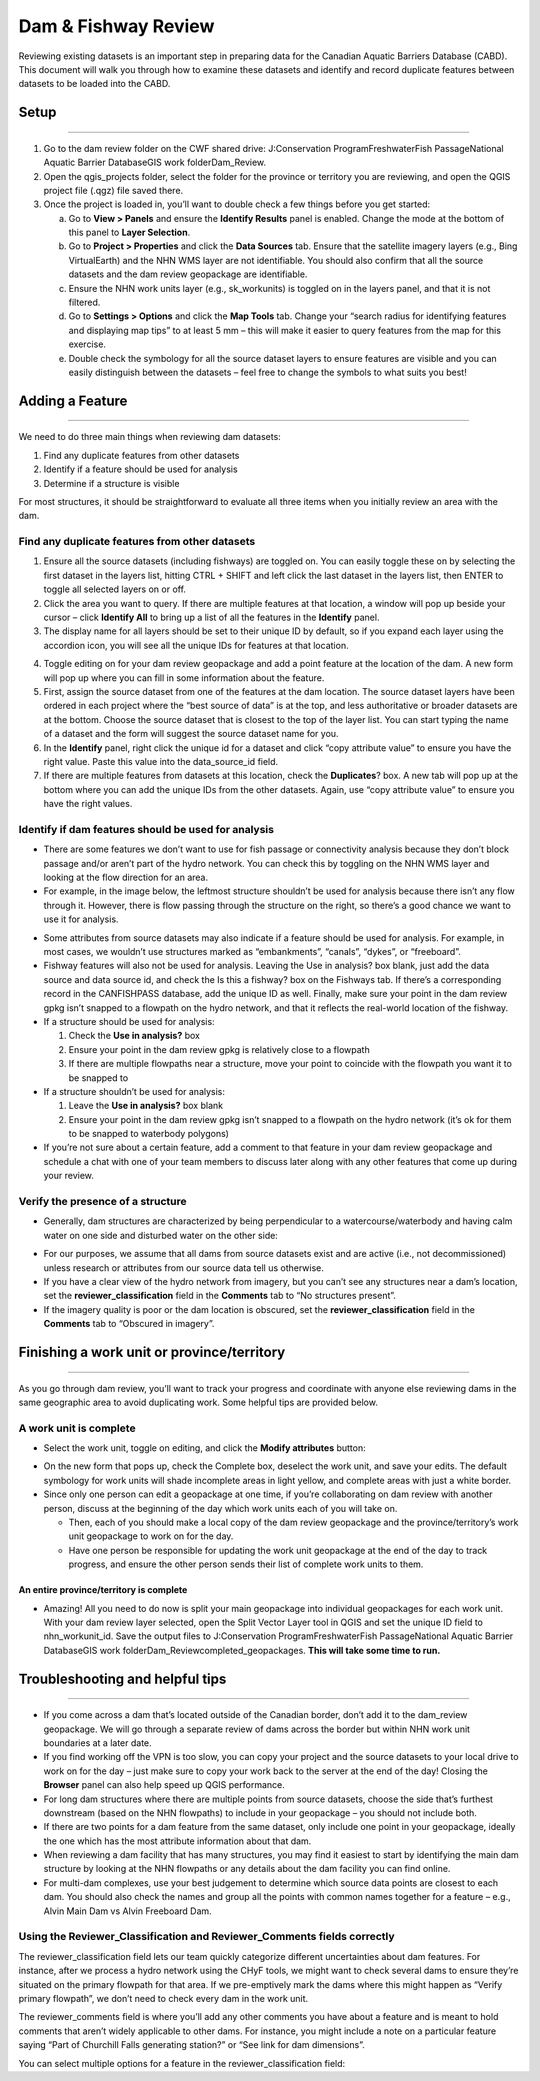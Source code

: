 ====================
Dam & Fishway Review
====================

Reviewing existing datasets is an important step in preparing data for the Canadian Aquatic Barriers Database (CABD). This document will walk you through how to examine these datasets and identify and record duplicate features between datasets to be loaded into the CABD.

Setup
-----

-----

1. Go to the dam review folder on the CWF shared drive: J:\Conservation Program\Freshwater\Fish Passage\National Aquatic Barrier Database\GIS work folder\Dam_Review.

2. Open the qgis_projects folder, select the folder for the province or territory you are reviewing, and open the QGIS project file (.qgz) file saved there.

3. Once the project is loaded in, you’ll want to double check a few things before you get started:
   
   a. Go to **View > Panels** and ensure the **Identify Results** panel is enabled. Change the mode at the bottom of this panel to **Layer Selection**.
   
   b. Go to **Project > Properties** and click the **Data Sources** tab. Ensure that the satellite imagery layers (e.g., Bing VirtualEarth) and the NHN WMS layer are not identifiable. You should also confirm that all the source datasets and the dam review geopackage are identifiable.
   
   c. Ensure the NHN work units layer (e.g., sk_workunits) is toggled on in the layers panel, and that it is not filtered.
   
   d. Go to **Settings > Options** and click the **Map Tools** tab. Change your “search radius for identifying features and displaying map tips” to at least 5 mm – this will make it easier to query features from the map for this exercise.
   
   e. Double check the symbology for all the source dataset layers to ensure features are visible and you can easily distinguish between the datasets – feel free to change the symbols to what suits you best!

Adding a Feature 
--------------

-----

We need to do three main things when reviewing dam datasets:

1.	Find any duplicate features from other datasets

2.	Identify if a feature should be used for analysis

3.	Determine if a structure is visible

For most structures, it should be straightforward to evaluate all three items when you initially review an area with the dam.

Find any duplicate features from other datasets
~~~~~~~~~~~~~~~~~~~~~~~~~~~~~~~~~~~~~~~~~~~~~~~

1.	Ensure all the source datasets (including fishways) are toggled on. You can easily toggle these on by selecting the first dataset in the layers list, hitting CTRL + SHIFT and left click the last dataset in the layers list, then ENTER to toggle all selected layers on or off.

2.	Click the area you want to query. If there are multiple features at that location, a window will pop up beside your cursor – click **Identify All** to bring up a list of all the features in the **Identify** panel. 

3. The display name for all layers should be set to their unique ID by default, so if you expand each layer using the accordion icon, you will see all the unique IDs for features at that location.

.. image:: img/uniqueids.png
    :align: center

4.	Toggle editing on for your dam review geopackage and add a point feature at the location of the dam. A new form will pop up where you can fill in some information about the feature.

5.	First, assign the source dataset from one of the features at the dam location. The source dataset layers have been ordered in each project where the “best source of data” is at the top, and less authoritative or broader datasets are at the bottom. Choose the source dataset that is closest to the top of the layer list. You can start typing the name of a dataset and the form will suggest the source dataset name for you.

6.	In the **Identify** panel, right click the unique id for a dataset and click “copy attribute value” to ensure you have the right value. Paste this value into the data_source_id field.

7.	If there are multiple features from datasets at this location, check the **Duplicates**? box. A new tab will pop up at the bottom where you can add the unique IDs from the other datasets. Again, use “copy attribute value” to ensure you have the right values.

.. image:: img/duplicates.png
    :align: center

Identify if dam features should be used for analysis
~~~~~~~~~~~~~~~~~~~~~~~~~~~~~~~~~~~~~~~~~~~~~~~~~~~~

* There are some features we don’t want to use for fish passage or connectivity analysis because they don’t block passage and/or aren’t part of the hydro network. You can check this by toggling on the NHN WMS layer and looking at the flow direction for an area.

* For example, in the image below, the leftmost structure shouldn’t be used for analysis because there isn’t any flow through it. However, there is flow passing through the structure on the right, so there’s a good chance we want to use it for analysis.

.. image:: img/useanalysis.png
    :align: center

* Some attributes from source datasets may also indicate if a feature should be used for analysis. For example, in most cases, we wouldn’t use structures marked as “embankments”, “canals”, “dykes”, or “freeboard”.

* Fishway features will also not be used for analysis. Leaving the Use in analysis? box blank, just add the data source and data source id, and check the Is this a fishway? box on the Fishways tab. If there’s a corresponding record in the CANFISHPASS database, add the unique ID as well. Finally, make sure your point in the dam review gpkg isn’t snapped to a flowpath on the hydro network, and that it reflects the real-world location of the fishway.

* If a structure should be used for analysis:

  1. Check the **Use in analysis?** box

  2. Ensure your point in the dam review gpkg is relatively close to a flowpath

  3. If there are multiple flowpaths near a structure, move your point to coincide with the flowpath you want it to be snapped to

* If a structure shouldn’t be used for analysis:

  1. Leave the **Use in analysis?** box blank

  2. Ensure your point in the dam review gpkg isn’t snapped to a flowpath on the hydro network (it’s ok for them to be snapped to waterbody polygons)

* If you’re not sure about a certain feature, add a comment to that feature in your dam review geopackage and schedule a chat with one of your team members to discuss later along with any other features that come up during your review.

Verify the presence of a structure
~~~~~~~~~~~~~~~~~~~~~~~~~~~~~~~~~~

* Generally, dam structures are characterized by being perpendicular to a watercourse/waterbody and having calm water on one side and disturbed water on the other side:

.. image:: img/presence.png
    :align: center

* For our purposes, we assume that all dams from source datasets exist and are active (i.e., not decommissioned) unless research or attributes from our source data tell us otherwise.

* If you have a clear view of the hydro network from imagery, but you can’t see any structures near a dam’s location, set the **reviewer_classification** field in the **Comments** tab to “No structures present”.

* If the imagery quality is poor or the dam location is obscured, set the **reviewer_classification** field in the **Comments** tab to “Obscured in imagery”.

Finishing a work unit or province/territory
-------------------------------------------

-----

As you go through dam review, you’ll want to track your progress and coordinate with anyone else reviewing dams in the same geographic area to avoid duplicating work. Some helpful tips are provided below.

A work unit is complete
~~~~~~~~~~~~~~~~~~~~~~~

* Select the work unit, toggle on editing, and click the **Modify attributes** button:

.. image:: img/modatts.png
    :align: center

* On the new form that pops up, check the Complete box, deselect the work unit, and save your edits. The default symbology for work units will shade incomplete areas in light yellow, and complete areas with just a white border.

* Since only one person can edit a geopackage at one time, if you’re collaborating on dam review with another person, discuss at the beginning of the day which work units each of you will take on. 
  
  * Then, each of you should make a local copy of the dam review geopackage and the province/territory’s work unit geopackage to work on for the day.
  
  * Have one person be responsible for updating the work unit geopackage at the end of the day to track progress, and ensure the other person sends their list of complete work units to them.

An entire province/territory is complete
++++++++++++++++++++++++++++++++++++++++

* Amazing! All you need to do now is split your main geopackage into individual geopackages for each work unit. With your dam review layer selected, open the Split Vector Layer tool in QGIS and set the unique ID field to nhn_workunit_id. Save the output files to J:\Conservation Program\Freshwater\Fish Passage\National Aquatic Barrier Database\GIS work folder\Dam_Review\completed_geopackages. **This will take some time to run.**

Troubleshooting and helpful tips
--------------------------------

-----

* If you come across a dam that’s located outside of the Canadian border, don’t add it to the dam_review geopackage. We will go through a separate review of dams across the border but within NHN work unit boundaries at a later date.

* If you find working off the VPN is too slow, you can copy your project and the source datasets to your local drive to work on for the day – just make sure to copy your work back to the server at the end of the day! Closing the **Browser** panel can also help speed up QGIS performance.

* For long dam structures where there are multiple points from source datasets, choose the side that’s furthest downstream (based on the NHN flowpaths) to include in your geopackage – you should not include both.

* If there are two points for a dam feature from the same dataset, only include one point in your geopackage, ideally the one which has the most attribute information about that dam.

* When reviewing a dam facility that has many structures, you may find it easiest to start by identifying the main dam structure by looking at the NHN flowpaths or any details about the dam facility you can find online.

* For multi-dam complexes, use your best judgement to determine which source data points are closest to each dam. You should also check the names and group all the points with common names together for a feature – e.g., Alvin Main Dam vs Alvin Freeboard Dam.

.. image:: img/multidam.png
    :align: center

.. image:: img/multidamb.png
    :align: center

Using the Reviewer_Classification and Reviewer_Comments fields correctly
~~~~~~~~~~~~~~~~~~~~~~~~~~~~~~~~~~~~~~~~~~~~~~~~~~~~~~~~~~~~~~~~~~~~~~~~

The reviewer_classification field lets our team quickly categorize different uncertainties about dam features. For instance, after we process a hydro network using the CHyF tools, we might want to check several dams to ensure they’re situated on the primary flowpath for that area. If we pre-emptively mark the dams where this might happen as “Verify primary flowpath”, we don’t need to check every dam in the work unit.

The reviewer_comments field is where you’ll add any other comments you have about a feature and is meant to hold comments that aren’t widely applicable to other dams. For instance, you might include a note on a particular feature saying “Part of Churchill Falls generating station?” or “See link for dam dimensions”.

You can select multiple options for a feature in the reviewer_classification field:

.. csv-table:: 
    :file: tbl/damreviewclass.csv
    :widths: 30, 70
    :header-rows: 1

